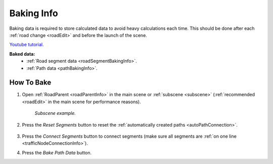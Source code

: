 .. _bakingInfo:

Baking Info
=====

Baking data is required to store calculated data to avoid heavy calculations each time. This should be done after each :ref:`road change <roadEdit>` and before the launch of the scene.

`Youtube tutorial. <https://youtu.be/6d7nuWSFSzk>`_

**Baked data:**
	* :ref:`Road segment data <roadSegmentBakingInfo>`.
	* :ref:`Path data <pathBakingInfo>`.

How To Bake
-------------------

#. Open :ref:`RoadParent <roadParentInfo>` in the main scene or :ref:`subscene <subscene>` (:ref:`recommended <roadEdit>` in the main scene for performance reasons).
	
	.. _roadParent:

	.. image:: /images/road/bakingInfoExample.png
	`Subscene example.`

#. Press the `Reset Segments` button to reset the :ref:`automatically created paths <autoPathConnection>`.

	.. image:: /images/road/installation/RoadParent.png
	
#. Press the `Connect Segments` button to connect segments (make sure all segments are :ref:`on one line <trafficNodeConnectionInfo>`).
#. Press the `Bake Path Data` button.
